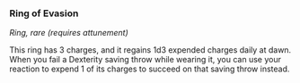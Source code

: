 *** Ring of Evasion
:PROPERTIES:
:CUSTOM_ID: ring-of-evasion
:END:
/Ring, rare (requires attunement)/

This ring has 3 charges, and it regains 1d3 expended charges daily at
dawn. When you fail a Dexterity saving throw while wearing it, you can
use your reaction to expend 1 of its charges to succeed on that saving
throw instead.
